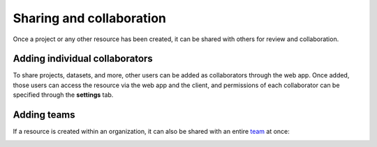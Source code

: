 .. _sharing-tutorial:

Sharing and collaboration
=========================

Once a project or any other resource has been created, it can be shared with
others for review and collaboration.

Adding individual collaborators
-------------------------------

To share projects, datasets, and more, other users can be added as
collaborators through the web app. Once added, those users can access the
resource via the web app and the client, and permissions of each collaborator
can be specified through the **settings** tab.

.. image:: /_static/gifs/tutorial-sharing-1.gif
    :width: 90%
    :align: center

Adding teams
------------

If a resource is created within an organization, it can also be shared with an
entire `team <organizations/manage_teams.html>`__ at once:

.. image:: /_static/gifs/tutorial-sharing-2.gif
    :width: 90%
    :align: center

